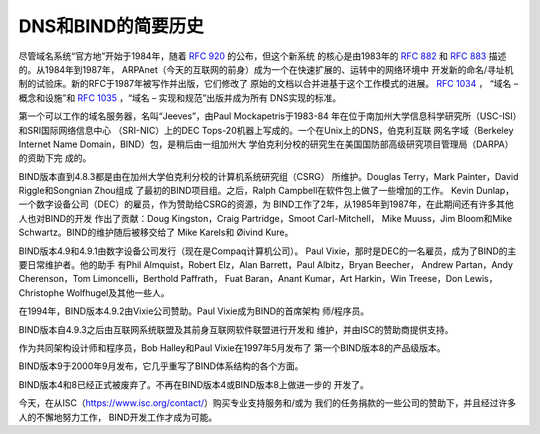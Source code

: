 .. 
   Copyright (C) Internet Systems Consortium, Inc. ("ISC")
   
   This Source Code Form is subject to the terms of the Mozilla Public
   License, v. 2.0. If a copy of the MPL was not distributed with this
   file, you can obtain one at https://mozilla.org/MPL/2.0/.
   
   See the COPYRIGHT file distributed with this work for additional
   information regarding copyright ownership.

..
   Copyright (C) Internet Systems Consortium, Inc. ("ISC")

   This Source Code Form is subject to the terms of the Mozilla Public
   License, v. 2.0. If a copy of the MPL was not distributed with this
   file, You can obtain one at http://mozilla.org/MPL/2.0/.

   See the COPYRIGHT file distributed with this work for additional
   information regarding copyright ownership.

.. History:

DNS和BIND的简要历史
===================================

尽管域名系统“官方地”开始于1984年，随着 :rfc:`920` 的公布，但这个新系统
的核心是由1983年的 :rfc:`882` 和 :rfc:`883` 描述的。从1984年到1987年，
ARPAnet（今天的互联网的前身）成为一个在快速扩展的、运转中的网络环境中
开发新的命名/寻址机制的试验床。新的RFC于1987年被写作并出版，它们修改了
原始的文档以合并进基于这个工作模式的进展。 :rfc:`1034` ，
“域名 – 概念和设施”和 :rfc:`1035` ，“域名 – 实现和规范”出版并成为所有
DNS实现的标准。

第一个可以工作的域名服务器，名叫“Jeeves”，由Paul Mockapetris于1983-84
年在位于南加州大学信息科学研究所（USC-ISI）和SRI国际网络信息中心
（SRI-NIC）上的DEC Tops-20机器上写成的。一个在Unix上的DNS，伯克利互联
网名字域（Berkeley Internet Name Domain，BIND）包，是稍后由一组加州大
学伯克利分校的研究生在美国国防部高级研究项目管理局（DARPA）的资助下完
成的。

BIND版本直到4.8.3都是由在加州大学伯克利分校的计算机系统研究组（CSRG）
所维护。Douglas Terry，Mark Painter，David Riggle和Songnian Zhou组成
了最初的BIND项目组。之后，Ralph Campbell在软件包上做了一些增加的工作。
Kevin Dunlap，一个数字设备公司（DEC）的雇员，作为赞助给CSRG的资源，为
BIND工作了2年，从1985年到1987年，在此期间还有许多其他人也对BIND的开发
作出了贡献：Doug Kingston，Craig Partridge，Smoot Carl-Mitchell，
Mike Muuss，Jim Bloom和Mike Schwartz。BIND的维护随后被移交给了
Mike Karels和 Øivind Kure。

BIND版本4.9和4.9.1由数字设备公司发行（现在是Compaq计算机公司）。
Paul Vixie，那时是DEC的一名雇员，成为了BIND的主要日常维护者。他的助手
有Phil Almquist，Robert Elz，Alan Barrett，Paul Albitz，Bryan Beecher，
Andrew Partan，Andy Cherenson，Tom Limoncelli，Berthold Paffrath，
Fuat Baran，Anant Kumar，Art Harkin，Win Treese，Don Lewis，
Christophe Wolfhugel及其他一些人。

在1994年，BIND版本4.9.2由Vixie公司赞助。Paul Vixie成为BIND的首席架构
师/程序员。

BIND版本自4.9.3之后由互联网系统联盟及其前身互联网软件联盟进行开发和
维护，并由ISC的赞助商提供支持。

作为共同架构设计师和程序员，Bob Halley和Paul Vixie在1997年5月发布了
第一个BIND版本8的产品级版本。

BIND版本9于2000年9月发布，它几乎重写了BIND体系结构的各个方面。

BIND版本4和8已经正式被废弃了。不再在BIND版本4或BIND版本8上做进一步的
开发了。

今天，在从ISC（https://www.isc.org/contact/）购买专业支持服务和/或为
我们的任务捐款的一些公司的赞助下，并且经过许多人的不懈地努力工作，
BIND开发工作才成为可能。
